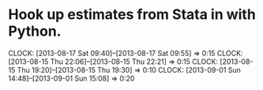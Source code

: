 * Hook up estimates from Stata in with Python.
  CLOCK: [2013-08-17 Sat 09:40]--[2013-08-17 Sat 09:55] =>  0:15
  CLOCK: [2013-08-15 Thu 22:06]--[2013-08-15 Thu 22:21] =>  0:15
  CLOCK: [2013-08-15 Thu 19:20]--[2013-08-15 Thu 19:30] =>  0:10
  CLOCK: [2013-09-01 Sun 14:48]--[2013-09-01 Sun 15:08] =>  0:20

